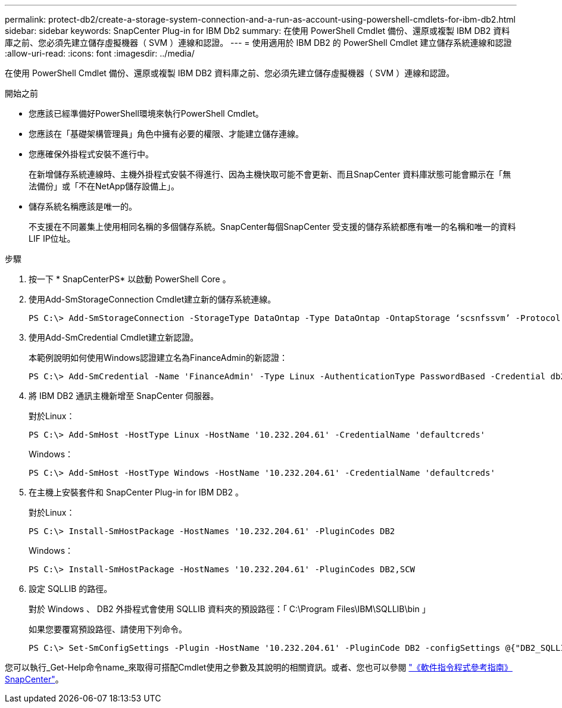---
permalink: protect-db2/create-a-storage-system-connection-and-a-run-as-account-using-powershell-cmdlets-for-ibm-db2.html 
sidebar: sidebar 
keywords: SnapCenter Plug-in for IBM Db2 
summary: 在使用 PowerShell Cmdlet 備份、還原或複製 IBM DB2 資料庫之前、您必須先建立儲存虛擬機器（ SVM ）連線和認證。 
---
= 使用適用於 IBM DB2 的 PowerShell Cmdlet 建立儲存系統連線和認證
:allow-uri-read: 
:icons: font
:imagesdir: ../media/


[role="lead"]
在使用 PowerShell Cmdlet 備份、還原或複製 IBM DB2 資料庫之前、您必須先建立儲存虛擬機器（ SVM ）連線和認證。

.開始之前
* 您應該已經準備好PowerShell環境來執行PowerShell Cmdlet。
* 您應該在「基礎架構管理員」角色中擁有必要的權限、才能建立儲存連線。
* 您應確保外掛程式安裝不進行中。
+
在新增儲存系統連線時、主機外掛程式安裝不得進行、因為主機快取可能不會更新、而且SnapCenter 資料庫狀態可能會顯示在「無法備份」或「不在NetApp儲存設備上」。

* 儲存系統名稱應該是唯一的。
+
不支援在不同叢集上使用相同名稱的多個儲存系統。SnapCenter每個SnapCenter 受支援的儲存系統都應有唯一的名稱和唯一的資料LIF IP位址。



.步驟
. 按一下 * SnapCenterPS* 以啟動 PowerShell Core 。
. 使用Add-SmStorageConnection Cmdlet建立新的儲存系統連線。
+
[listing]
----
PS C:\> Add-SmStorageConnection -StorageType DataOntap -Type DataOntap -OntapStorage ‘scsnfssvm’ -Protocol Https -Timeout 60
----
. 使用Add-SmCredential Cmdlet建立新認證。
+
本範例說明如何使用Windows認證建立名為FinanceAdmin的新認證：

+
[listing]
----
PS C:\> Add-SmCredential -Name 'FinanceAdmin' -Type Linux -AuthenticationType PasswordBased -Credential db2hostuser -EnableSudoPrevileges:$true
----
. 將 IBM DB2 通訊主機新增至 SnapCenter 伺服器。
+
對於Linux：

+
[listing]
----
PS C:\> Add-SmHost -HostType Linux -HostName '10.232.204.61' -CredentialName 'defaultcreds'
----
+
Windows：

+
[listing]
----
PS C:\> Add-SmHost -HostType Windows -HostName '10.232.204.61' -CredentialName 'defaultcreds'
----
. 在主機上安裝套件和 SnapCenter Plug-in for IBM DB2 。
+
對於Linux：

+
[listing]
----
PS C:\> Install-SmHostPackage -HostNames '10.232.204.61' -PluginCodes DB2
----
+
Windows：

+
[listing]
----
PS C:\> Install-SmHostPackage -HostNames '10.232.204.61' -PluginCodes DB2,SCW
----
. 設定 SQLLIB 的路徑。
+
對於 Windows 、 DB2 外掛程式會使用 SQLLIB 資料夾的預設路徑：「 C:\Program Files\IBM\SQLLIB\bin 」

+
如果您要覆寫預設路徑、請使用下列命令。

+
[listing]
----
PS C:\> Set-SmConfigSettings -Plugin -HostName '10.232.204.61' -PluginCode DB2 -configSettings @{"DB2_SQLLIB_CMD"="<custom_path>\IBM\SQLLIB\BIN"}

----


您可以執行_Get-Help命令name_來取得可搭配Cmdlet使用之參數及其說明的相關資訊。或者、您也可以參閱 https://docs.netapp.com/us-en/snapcenter-cmdlets/index.html["《軟件指令程式參考指南》SnapCenter"^]。
